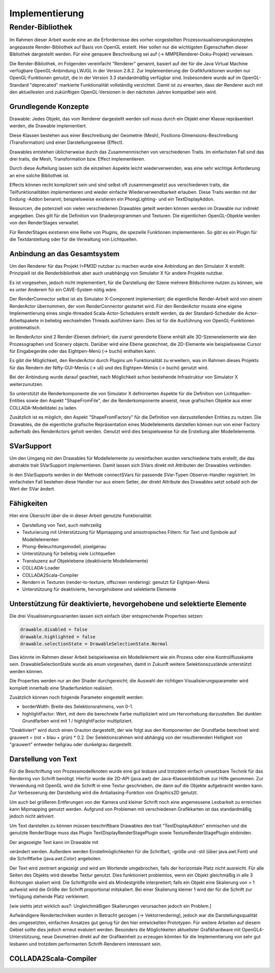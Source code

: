 ***************
Implementierung
***************

.. _render_bibliothek:

Render-Bibliothek
=================

Im Rahmen dieser Arbeit wurde eine an die Erfordernisse des vorher vorgestellten Prozessvisualisierungskonzeptes angepasste Render-Bibliothek auf Basis von OpenGL erstellt. 
Hier sollen nur die wichtigsten Eigenschaften dieser Bibliothek dargestellt werden. Für eine genauere Beschreibung sei auf (-> MMPERenderer-Doku-Projekt) verwiesen.

Die Render-Bibliothek, im Folgenden vereinfacht "Renderer" genannt, basiert auf der für die Java Virtual Machine verfügbare OpenGL-Anbindung LWJGL in der Version 2.8.2. Zur Implementierung der Grafikfunktionen wurden nur OpenGL-Funktionen genutzt, die in der Version 3.3 standardmäßig verfügbar sind. 
Insbesondere wurde auf im OpenGL-Standard "deprecated" markierte Funktionalität vollständig verzichtet. Damit ist zu erwarten, dass der Renderer auch mit den aktuellesten und zukünftigen OpenGL-Versionen in den nächsten Jahren kompatibel sein wird.


Grundlegende Konzepte 
---------------------

Drawable: Jedes Objekt, das vom Renderer dargestellt werden soll muss durch ein Objekt einer Klasse repräsentiert werden, die Drawable implementiert.

Diese Klassen bestehen aus einer Beschreibung der Geometrie (Mesh), Positions-Dimensions-Beschreibung (Transformation) und einer Darstellungsweise (Effect).

Drawables entstehen üblicherweise durch das Zusammenmischen von verschiedenen Traits. Im einfachsten Fall sind das drei traits, die Mesh, Transformation bzw. Effect implementieren. 

Durch diese Aufteilung lassen sich die einzelnen Aspekte leicht wiederverwenden, was eine sehr wichtige Anforderung an eine solche Bibliothek ist. 

Effects können recht kompliziert sein und sind selbst oft zusammengesetzt aus verschiedenen traits, die Teilfunktionalitäten implementieren und wieder einfache Wiederverwendbarkeit erlauben. Diese Traits werden mit der Endung -Addon benannt; beispielsweise existieren ein PhongLighting- und ein TextDisplayAddon.

Resourcen, die potenziell von vielen verschiedenen Drawables geteilt werden können werden im Drawable nur indirekt angegeben. Dies gilt für die Definition von Shaderprogrammen und Texturen. Die eigentlichen OpenGL-Objekte werden von den RenderStages verwaltet.

Für RenderStages existieren eine Reihe von Plugins, die spezielle Funktionen implementieren. So gibt es ein Plugin für die Textdarstellung oder für die Verwaltung von Lichtquellen.

Anbindung an das Gesamtsystem
-----------------------------

Um den Renderer für das Projekt I>PM3D nutzbar zu machen wurde eine Anbindung an den Simulator X erstellt. Prinzipiell ist die Renderbibliothek aber auch unabhängig von Simulator X für andere Projekte nutzbar.

Es ist vorgesehen, jedoch nicht implementiert, für die Darstellung der Szene mehrere Bildschirme nutzen zu können, wie es unter Anderem für ein CAVE-System nötig wäre. 

Der RenderConnector selbst ist als Simulator X-Component implementiert; die eigentliche Render-Arbeit wird von einem RenderActor übernommen, der vom RenderConnector gestartet wird. Für den RenderActor musste eine eigene Implementierung eines single-threaded Scala-Actor-Schedulers erstellt werden, da der Standard-Scheduler die Actor-Arbeitspakete in beliebig wechselnden Threads ausführen kann. Dies ist für die Ausführung von OpenGL-Funktionen problematisch. 

Im RenderActor sind 2 Render-Ebenen definiert; die zuerst gerenderte Ebene enhält alle 3D-Szenenelemente wie den Prozessgraphen und Scenery objects. Darüber wird eine Ebene gezeichnet, die 2D-Elemente wie beispielsweise Cursor für Eingabegeräte oder das Eightpen-Menü (-> buchi) enthalten kann.

Es gibt die Möglichkeit, den RenderActor durch Plugins um Funktionalität zu erweitern, was im Rahmen dieses Projekts für das Rendern der Nifty-GUI-Menüs (-> uli) und des Eightpen-Menüs (-> buchi) genutzt wird.

Bei der Anbindung wurde darauf geachtet, nach Möglichkeit schon bestehende Infrastruktur von Simulator X weiterzunutzen.

So unterstützt die Renderkomponente die von Simulator X defininierten Aspekte für die Definition von Lichtquellen-Entities sowie den Aspekt "ShapeFromFile", der die Renderkomponente anweist, neue grafischen Objekte aus einer COLLADA-Modelldatei zu laden.

Zusätzlich ist es möglich, den Aspekt "ShapeFromFactory" für die Definition von darzustellenden Entities zu nutzen.
Die Drawables, die die eigentliche grafische Repräsentation eines Modellelements darstellen können nun von einer Factory außerhalb des RenderActors geholt werden. 
Genutzt wird dies beispielsweise für die Erstellung aller Modellelemente.

SVarSupport
-----------

Um den Umgang mit den Drawables für Modellelemente zu vereinfachen wurden verschiedene traits erstellt, die das abstrakte trait SVarSupport implementieren. Damit lassen sich SVars direkt mit Attributen der Drawables verbinden.

In den SVarSupports werden in der Methode connectSVars für passende SVar-Typen Observe-Handler registriert. Im einfachsten Fall bestehen diese Handler nur aus einem Setter, der direkt Attribute des Drawables setzt sobald sich der Wert der SVar ändert.


Fähigkeiten
-----------

Hier eine Übersicht über die in dieser Arbeit genutzte Funktionalität:

* Darstellung von Text, auch mehrzeilig 
* Texturierung mit Unterstützung für Mipmapping und anisotropisches Filtern: für Text und Symbole auf Modellelementen
* Phong-Beleuchtungsmodell, pixelgenau
* Unterstützung für beliebig viele Lichtquellen
* Transluzenz auf Objektebene (deaktivierte Modellelemente)
* COLLADA-Loader
* COLLADA2Scala-Compiler
* Rendern in Texturen (render-to-texture, offscreen rendering): genutzt für Eightpen-Menü
* Unterstützung für deaktivierte, hervorgehobene und selektierte Elemente


Unterstützung für deaktivierte, hevorgehobene und selektierte Elemente
----------------------------------------------------------------------

Die drei Visualisierungsvarianten lassen sich einfach über entsprechende Properties setzen:

.. code-block:: scala

    drawable.disabled = false
    drawable.highlighted = false
    drawable.selectionState = DrawableSelectionState.Normal
Dies könnte im Rahmen dieser Arbeit beispielsweise ein Modellelement wie ein Prozess oder eine Kontrollflusskante sein.
DrawableSelectionState wurde als enum vorgesehen, damit in Zukunft weitere Selektionszustände unterstützt werden können. 

Die Properties werden nur an den Shader durchgereicht; die Auswahl der richtigen Visualisierungsparameter wird komplett innerhalb eine Shaderfunktion realisiert.

Zusätzlich können noch folgende Parameter eingestellt werden:

* borderWidth: Breite des Selektionsrahmens, von 0-1.
* highlightFactor: Wert, mit dem die berechnete Farbe multipliziert wird um Hervorhebung darzustellen. Bei dunklen Grundfarben wird mit 1 / highlightFactor multipliziert.

"Deaktiviert" wird durch einen Grauton dargestellt, der wie folgt aus den Komponenten der Grundfarbe berechnet wird: grauwert = (rot + blau + grün) * 0.2. 
Der Selektionsrahmen wird abhängig von der resultierenden Helligkeit von "grauwert" entweder hellgrau oder dunkelgrau dargestellt.

Darstellung von Text
--------------------

Für die Beschriftung von Prozessmodellknoten wurde eine gut lesbare und trotzdem einfach umsetzbare Technik für das Rendering von Schrift benötigt.
Hierfür wurde die 2D-API (java.awt) der Java-Klassenbibliothek zur Hilfe genommen. Zur Verwendung mit OpenGL wird die Schrift in eine Textur geschrieben, die dann auf die Objekte aufgebracht werden kann.
Zur Verbesserung der Darstellung wird die Antialiasing-Funktion von Graphics2D genutzt. 

Um auch bei größeren Entferungen von der Kamera und kleiner Schrift noch eine angemessene Lesbarkeit zu erreichen kann Mipmapping genutzt werden. Aufgrund von Problemen mit verschiedenen Grafikkarten ist das standardmäßig jedoch nicht aktiviert.

Um Text darstellen zu können müssen beschriftbare Drawables den trait "TextDisplayAddon" einmischen und die genutzte RenderStage muss das Plugin TextDisplayRenderStagePlugin sowie TextureRenderStagePlugin einbinden.

Der angezeigte Text kann im Drawable mit 

.. code-block:: scala
    drawable.text = "irgendein Text" 

verändert werden. Außerdem werden Einstellmöglichkeiten für die Schriftart, -größe und -stil (über java.awt.Font) und die Schriftfarbe (java.awt.Color) angeboten.

Der Text wird zentriert angezeigt und wird am Wortende umgebrochen, falls der horizontale Platz nicht ausreicht. Für alle Seiten des Objekts wird dieselbe Textur genutzt. Dies funktioniert problemlos, wenn ein Objekt gleichmäßig in alle 3 Richtungen skaliert wird. Die Schriftgröße wird als Mindestgröße interpretiert; falls ein Objekt eine Skalierung von > 1 aufweist wird die Größe der Schrift proportional mitskaliert. Bei einer Skalierung kleiner 1 wird der für die Schrift zur Verfügung stehende Platz verkleinert. 

[wie siehts jetzt wirklich aus?: Ungleichmäßigen Skalierungen verursachen jedoch ein Problem.] 


Aufwändigere Rendertechniken wurden in Betracht gezogen (-> Vektorrendering), jedoch war die Darstellungsqualität des umgesetzten, einfachen Ansatzes gut genug für den hier entwickelten Prototypen. 
Für weitere Arbeiten auf diesem Gebiet sollte dies jedoch erneut evaluiert werden. Besonders die Möglichkeiten aktuellster Grafikhardware mit OpenGL4-Unterstützung, neue Geometrien direkt auf der Grafikeinheit zu erzeugen könnten für die Implementierung von sehr gut lesbaren und trotzdem performanten Schrift-Renderern interessant sein.

COLLADA2Scala-Compiler
----------------------





